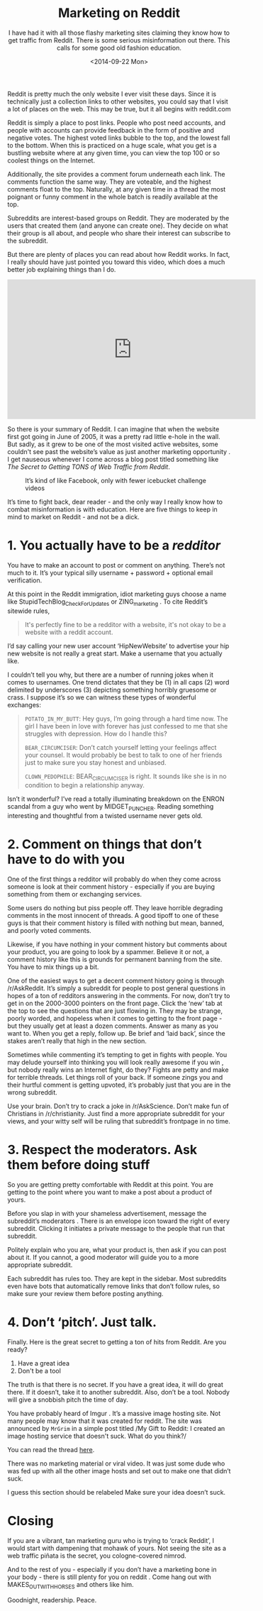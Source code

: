 #+TITLE: Marketing on Reddit
#+DATE: <2014-09-22 Mon>
#+SUBTITLE: I have had it with all those flashy marketing sites claiming they know how to get traffic from Reddit.  There is some serious misinformation out there.  This calls for some good old fashion education.

Reddit is pretty much the only website I ever visit these days. Since
it is technically just a collection links to other websites, you could
say that I visit a lot of places on the web. This may be true, but it
all begins with reddit.com

Reddit is simply a place to post links. People who post need accounts,
and people with accounts can provide feedback in the form of positive
and negative votes. The highest voted links bubble to the top, and the
lowest fall to the bottom. When this is practiced on a huge scale,
what you get is a bustling website where at any given time, you can
view the top 100 or so coolest things on the Internet.

Additionally, the site provides a comment forum underneath each
link. The comments function the same way. They are voteable, and the
highest comments float to the top. Naturally, at any given time in a
thread the most poignant or funny comment in the whole batch is
readily available at the top.

Subreddits are interest-based groups on Reddit. They are moderated by
the users that created them (and anyone can create one). They decide
on what their group is all about, and people who share their interest
can subscribe to the subreddit.

But there are plenty of places you can read about how Reddit works. In
fact, I really should have just pointed you toward this video, which
does a much better job explaining things than I do.

#+BEGIN_EXPORT html
<iframe width="560" height="315"
src="https://www.youtube.com/embed/tlI022aUWQQ" frameborder="0"
allowfullscreen></iframe>
#+END_EXPORT

So there is your summary of Reddit. I can imagine that when the
website first got going in June of 2005, it was a pretty rad little
e-hole in the wall. But sadly, as it grew to be one of the most
visited active websites, some couldn't see past the website’s value as
just another marketing opportunity . I get nauseous whenever I come
across a blog post titled something like /The Secret to Getting TONS
of Web Traffic from Reddit/.

#+CAPTION: It’s kind of like Facebook, only with fewer icebucket challenge videos
[[file:images/reddit-screenshot.png]]

It’s time to fight back, dear reader - and the only way I really know
how to combat misinformation is with education. Here are five things
to keep in mind to market on Reddit - and not be a dick.

* 1. You actually have to be a /redditor/

You have to make an account to post or comment on anything. There’s
not much to it. It’s your typical silly username + password + optional
email verification.

At this point in the Reddit immigration, idiot marketing guys choose a
name like StupidTechBlog_CheckForUpdates or ZING_marketing . To cite
Reddit’s sitewide rules,

#+BEGIN_QUOTE
It's perfectly fine to be a redditor with a website, it's not okay to
be a website with a reddit account.
#+END_QUOTE

I’d say calling your new user account ‘HipNewWebsite’ to advertise
your hip new website is not really a great start. Make a username that
you actually like.

I couldn’t tell you why, but there are a number of running jokes when
it comes to usernames. One trend dictates that they be (1) in all caps
(2) word delimited by underscores (3) depicting something horribly
gruesome or crass. I suppose it’s so we can witness these types of
wonderful exchanges:

#+BEGIN_QUOTE
~POTATO_IN_MY_BUTT~: Hey guys, I’m going through a hard time now. The
girl I have been in love with forever has just confessed to me that
she struggles with depression. How do I handle this?

~BEAR_CIRCUMCISER~: Don’t catch yourself letting your feelings affect
your counsel. It would probably be best to talk to one of her friends
just to make sure you stay honest and unbiased.

~CLOWN_PEDOPHILE~: BEAR_CIRCUMCISER is right. It sounds like she is in
no condition to begin a relationship anyway.
#+END_QUOTE

Isn’t it wonderful? I’ve read a totally illuminating breakdown on the
ENRON scandal from a guy who went by MIDGET_PUNCHER. Reading something
interesting and thoughtful from a twisted username never gets old.

* 2. Comment on things that don’t have to do with you

One of the first things a redditor will probably do when they come
across someone is look at their comment history - especially if you
are buying something from them or exchanging services.

Some users do nothing but piss people off. They leave horrible
degrading comments in the most innocent of threads. A good tipoff to
one of these guys is that their comment history is filled with nothing
but mean, banned, and poorly voted comments.

Likewise, if you have nothing in your comment history but comments
about your product, you are going to look by a spammer. Believe it or
not, a comment history like this is grounds for permanent banning from
the site. You have to mix things up a bit.

One of the easiest ways to get a decent comment history going is
through /r/AskReddit. It’s simply a subreddit for people to post
general questions in hopes of a ton of redditors answering in the
comments. For now, don’t try to get in on the 2000-3000 pointers on
the front page. Click the ‘new’ tab at the top to see the questions
that are just flowing in. They may be strange, poorly worded, and
hopeless when it comes to getting to the front page - but they usually
get at least a dozen comments. Answer as many as you want to. When you
get a reply, follow up. Be brief and ‘laid back’, since the stakes
aren’t really that high in the new section.

Sometimes while commenting it’s tempting to get in fights with
people. You may delude yourself into thinking you will look really
awesome if you win , but nobody really wins an Internet fight, do
they? Fights are petty and make for terrible threads. Let things roll
of your back. If someone zings you and their hurtful comment is
getting upvoted, it’s probably just that you are in the wrong
subreddit.

Use your brain. Don’t try to crack a joke in /r/AskScience. Don’t make
fun of Christians in /r/christianity. Just find a more appropriate
subreddit for your views, and your witty self will be ruling that
subreddit’s frontpage in no time.

* 3. Respect the moderators. Ask them before doing stuff

So you are getting pretty comfortable with Reddit at this point. You
are getting to the point where you want to make a post about a product
of yours.

Before you slap in with your shameless advertisement, message the
subreddit’s moderators . There is an envelope icon toward the right of
every subreddit. Clicking it initiates a private message to the people
that run that subreddit.

Politely explain who you are, what your product is, then ask if you
can post about it. If you cannot, a good moderator will guide you to a
more appropriate subreddit.

Each subreddit has rules too. They are kept in the sidebar. Most
subreddits even have bots that automatically remove links that don’t
follow rules, so make sure your review them before posting anything.

* 4. Don’t ‘pitch’. Just talk.

Finally. Here is the great secret to getting a ton of hits from
Reddit. Are you ready?

1. Have a great idea
2. Don't be a tool

The truth is that there is no secret. If you have a great idea, it
will do great there. If it doesn’t, take it to another
subreddit. Also, don’t be a tool. Nobody will give a snobbish pitch
the time of day.

You have probably heard of Imgur . It’s a massive image hosting
site. Not many people may know that it was created for reddit. The
site was announced by ~MrGrim~ in a simple post titled /My Gift to
Reddit: I created an image hosting service that doesn't suck. What do
you think?/

You can read the thread [[http://www.reddit.com/r/reddit.com/comments/7zlyd/my_gift_to_reddit_i_created_an_image_hosting][here]].

There was no marketing material or viral video. It was just some dude
who was fed up with all the other image hosts and set out to make one
that didn’t suck.

I guess this section should be relabeled Make sure your idea doesn’t
suck.

* Closing

If you are a vibrant, tan marketing guru who is trying to ‘crack
Reddit’, I would start with dampening that mohawk of yours. Not seeing
the site as a web traffic piñata is the secret, you cologne-covered
nimrod.

And to the rest of you - especially if you don’t have a marketing bone
in your body - there is still plenty for you on reddit . Come hang out
with MAKES_OUT_WITH_HORSES and others like him.

Goodnight, readership. Peace.
